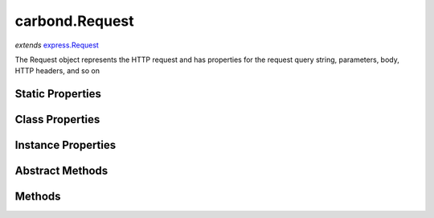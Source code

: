 .. class:: carbond.Request
    :heading:

.. |br| raw:: html

   <br />

===============
carbond.Request
===============
*extends* `express.Request <https://expressjs.com/en/4x/api.html>`_

The Request object represents the HTTP request and has properties for the request query string, parameters, body, HTTP headers, and so on

Static Properties
-----------------

.. class:: carbond.Request
    :noindex:
    :hidden:

Class Properties
----------------

.. class:: carbond.Request
    :noindex:
    :hidden:

Instance Properties
-------------------

.. class:: carbond.Request
    :noindex:
    :hidden:

Abstract Methods
----------------

.. class:: carbond.Request
    :noindex:
    :hidden:

Methods
-------

.. class:: carbond.Request
    :noindex:
    :hidden:
